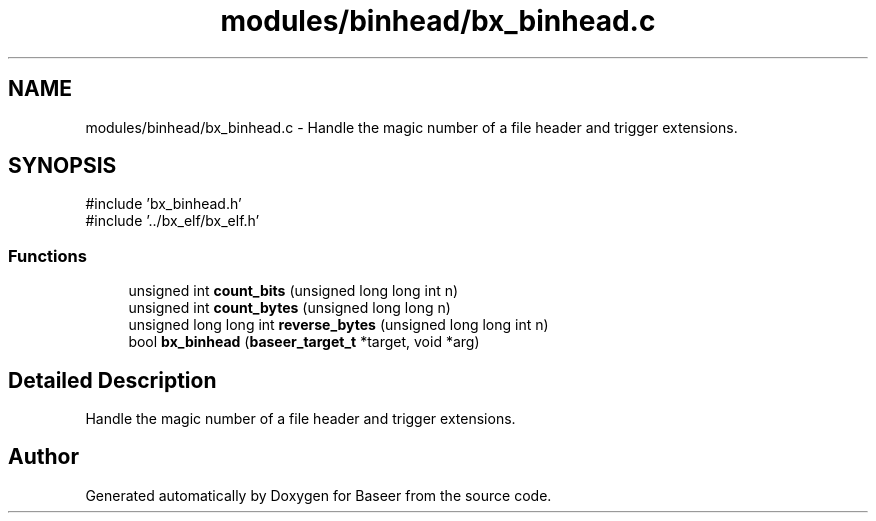 .TH "modules/binhead/bx_binhead.c" 3 "Version 0.1.0" "Baseer" \" -*- nroff -*-
.ad l
.nh
.SH NAME
modules/binhead/bx_binhead.c \- Handle the magic number of a file header and trigger extensions\&.  

.SH SYNOPSIS
.br
.PP
\fR#include 'bx_binhead\&.h'\fP
.br
\fR#include '\&.\&./bx_elf/bx_elf\&.h'\fP
.br

.SS "Functions"

.in +1c
.ti -1c
.RI "unsigned int \fBcount_bits\fP (unsigned long long int n)"
.br
.ti -1c
.RI "unsigned int \fBcount_bytes\fP (unsigned long long n)"
.br
.ti -1c
.RI "unsigned long long int \fBreverse_bytes\fP (unsigned long long int n)"
.br
.ti -1c
.RI "bool \fBbx_binhead\fP (\fBbaseer_target_t\fP *target, void *arg)"
.br
.in -1c
.SH "Detailed Description"
.PP 
Handle the magic number of a file header and trigger extensions\&. 


.SH "Author"
.PP 
Generated automatically by Doxygen for Baseer from the source code\&.
